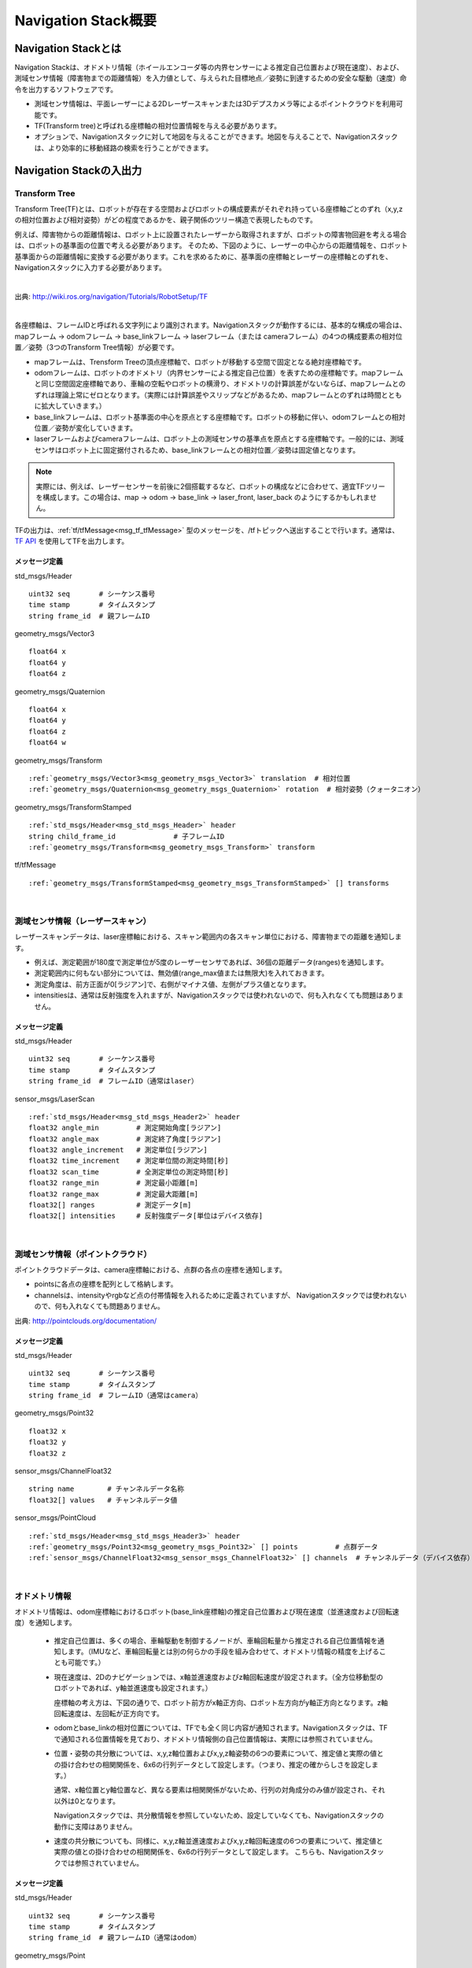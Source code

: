 Navigation Stack概要
=======================================

=======================================
Navigation Stackとは
=======================================

Navigation Stackは、オドメトリ情報（ホイールエンコーダ等の内界センサーによる推定自己位置および現在速度）、および、測域センサ情報（障害物までの距離情報）を入力値として、与えられた目標地点／姿勢に到達するための安全な駆動（速度）命令を出力するソフトウェアです。

* 測域センサ情報は、平面レーザーによる2Dレーザースキャンまたは3Dデプスカメラ等によるポイントクラウドを利用可能です。
* TF(Transform tree)と呼ばれる座標軸の相対位置情報を与える必要があります。
* オプションで、Navigationスタックに対して地図を与えることができます。地図を与えることで、Navigationスタックは、より効率的に移動経路の検索を行うことができます。


.. image:: /images/navigation_overview.png
   :scale: 80
   :align: center


=======================================
Navigation Stackの入出力
=======================================

Transform Tree
************************************************************

Transform Tree(TF)とは、ロボットが存在する空間およびロボットの構成要素がそれぞれ持っている座標軸ごとのずれ（x,y,zの相対位置および相対姿勢）がどの程度であるかを、親子関係のツリー構造で表現したものです。

例えば、障害物からの距離情報は、ロボット上に設置されたレーザーから取得されますが、ロボットの障害物回避を考える場合は、ロボットの基準面の位置で考える必要があります。そのため、下図のように、レーザーの中心からの距離情報を、ロボット基準面からの距離情報に変換する必要があります。これを求めるために、基準面の座標軸とレーザーの座標軸とのずれを、Navigationスタックに入力する必要があります。

|

.. image:: /images/simple_robot.png
   :align: center

出典: http://wiki.ros.org/navigation/Tutorials/RobotSetup/TF

|

各座標軸は、フレームIDと呼ばれる文字列により識別されます。Navigationスタックが動作するには、基本的な構成の場合は、mapフレーム → odomフレーム → base_linkフレーム → laserフレーム（または cameraフレーム）の4つの構成要素の相対位置／姿勢（3つのTransform Tree情報）が必要です。

* mapフレームは、Trensform Treeの頂点座標軸で、ロボットが移動する空間で固定となる絶対座標軸です。
* odomフレームは、ロボットのオドメトリ（内界センサーによる推定自己位置）を表すための座標軸です。mapフレームと同じ空間固定座標軸であり、車輪の空転やロボットの横滑り、オドメトリの計算誤差がないならば、mapフレームとのずれは理論上常にゼロとなります。（実際には計算誤差やスリップなどがあるため、mapフレームとのずれは時間とともに拡大していきます。）
* base_linkフレームは、ロボット基準面の中心を原点とする座標軸です。ロボットの移動に伴い、odomフレームとの相対位置／姿勢が変化していきます。
* laserフレームおよびcameraフレームは、ロボット上の測域センサの基準点を原点とする座標軸です。一般的には、測域センサはロボット上に固定据付されるため、base_linkフレームとの相対位置／姿勢は固定値となります。

.. note::

    実際には、例えば、レーザーセンサーを前後に2個搭載するなど、ロボットの構成などに合わせて、適宜TFツリーを構成します。この場合は、map → odom → base_link → laser_front, laser_back のようにするかもしれません。

TFの出力は、:ref:`tf/tfMessage<msg_tf_tfMessage>` 型のメッセージを、/tfトピックへ送出することで行います。通常は、 `TF API <http://wiki.ros.org/ja/tf>`__ を使用してTFを出力します。

メッセージ定義
------------------------------------------------------------

.. _msg_std_msgs_Header:

std_msgs/Header

.. parsed-literal:: 

    uint32 seq       # シーケンス番号
    time stamp       # タイムスタンプ
    string frame_id  # 親フレームID

.. _msg_geometry_msgs_Vector3:

geometry_msgs/Vector3

.. parsed-literal:: 

    float64 x
    float64 y
    float64 z

.. _msg_geometry_msgs_Quaternion:

geometry_msgs/Quaternion

.. parsed-literal:: 

    float64 x
    float64 y
    float64 z
    float64 w

.. _msg_geometry_msgs_Transform:

geometry_msgs/Transform

.. parsed-literal:: 

    :ref:`geometry_msgs/Vector3<msg_geometry_msgs_Vector3>` translation  # 相対位置
    :ref:`geometry_msgs/Quaternion<msg_geometry_msgs_Quaternion>` rotation  # 相対姿勢（クォータニオン）

.. _msg_geometry_msgs_TransformStamped:

geometry_msgs/TransformStamped

.. parsed-literal:: 

    :ref:`std_msgs/Header<msg_std_msgs_Header>` header
    string child_frame_id              # 子フレームID
    :ref:`geometry_msgs/Transform<msg_geometry_msgs_Transform>` transform

.. _msg_tf_tfMessage:

tf/tfMessage

.. parsed-literal:: 

    :ref:`geometry_msgs/TransformStamped<msg_geometry_msgs_TransformStamped>` [] transforms

|

測域センサ情報（レーザースキャン）
************************************************************

レーザースキャンデータは、laser座標軸における、スキャン範囲内の各スキャン単位における、障害物までの距離を通知します。

* 例えば、測定範囲が180度で測定単位が5度のレーザーセンサであれば、36個の距離データ(ranges)を通知します。
* 測定範囲内に何もない部分については、無効値(range_max値または無限大)を入れておきます。
* 測定角度は、前方正面が0[ラジアン]で、右側がマイナス値、左側がプラス値となります。
* intensitiesは、通常は反射強度を入れますが、Navigationスタックでは使われないので、何も入れなくても問題はありません。

.. image:: /images/laser_scan.png
   :align: center

メッセージ定義
------------------------------------------------------------

.. _msg_std_msgs_Header2:

std_msgs/Header

.. parsed-literal:: 

    uint32 seq       # シーケンス番号
    time stamp       # タイムスタンプ
    string frame_id  # フレームID（通常はlaser）

sensor_msgs/LaserScan

.. parsed-literal:: 

    :ref:`std_msgs/Header<msg_std_msgs_Header2>` header
    float32 angle_min         # 測定開始角度[ラジアン]
    float32 angle_max         # 測定終了角度[ラジアン]
    float32 angle_increment   # 測定単位[ラジアン]
    float32 time_increment    # 測定単位間の測定時間[秒]
    float32 scan_time         # 全測定単位の測定時間[秒]
    float32 range_min         # 測定最小距離[m]
    float32 range_max         # 測定最大距離[m]
    float32[] ranges          # 測定データ[m]
    float32[] intensities     # 反射強度データ[単位はデバイス依存]

|

測域センサ情報（ポイントクラウド）
************************************************************

ポイントクラウドデータは、camera座標軸における、点群の各点の座標を通知します。

* pointsに各点の座標を配列として格納します。
* channelsは、intensityやrgbなど点の付帯情報を入れるために定義されていますが、 Navigationスタックでは使われないので、何も入れなくても問題ありません。

.. image:: /images/keypoints_small.png
   :scale: 200
   :align: center

出典: http://pointclouds.org/documentation/

メッセージ定義
------------------------------------------------------------

.. _msg_std_msgs_Header3:

std_msgs/Header

.. parsed-literal:: 

    uint32 seq       # シーケンス番号
    time stamp       # タイムスタンプ
    string frame_id  # フレームID（通常はcamera）

.. _msg_geometry_msgs_Point32:

geometry_msgs/Point32

.. parsed-literal:: 

    float32 x
    float32 y
    float32 z

.. _msg_sensor_msgs_ChannelFloat32:

sensor_msgs/ChannelFloat32

.. parsed-literal:: 

    string name        # チャンネルデータ名称
    float32[] values   # チャンネルデータ値

sensor_msgs/PointCloud

.. parsed-literal:: 

    :ref:`std_msgs/Header<msg_std_msgs_Header3>` header
    :ref:`geometry_msgs/Point32<msg_geometry_msgs_Point32>` [] points         # 点群データ
    :ref:`sensor_msgs/ChannelFloat32<msg_sensor_msgs_ChannelFloat32>` [] channels  # チャンネルデータ（デバイス依存）

|

オドメトリ情報
************************************************************

オドメトリ情報は、odom座標軸におけるロボット(base_link座標軸)の推定自己位置および現在速度（並進速度および回転速度）を通知します。

  * 推定自己位置は、多くの場合、車輪駆動を制御するノードが、車輪回転量から推定される自己位置情報を通知します。（IMUなど、車輪回転量とは別の何らかの手段を組み合わせて、オドメトリ情報の精度を上げることも可能です。）
  * 現在速度は、2Dのナビゲーションでは、x軸並進速度およびz軸回転速度が設定されます。（全方位移動型のロボットであれば、y軸並進速度も設定されます。）
    
    座標軸の考え方は、下図の通りで、ロボット前方がx軸正方向、ロボット左方向がy軸正方向となります。z軸回転速度は、左回転が正方向です。

  * odomとbase_linkの相対位置については、TFでも全く同じ内容が通知されます。Navigationスタックは、TFで通知される位置情報を見ており、オドメトリ情報側の自己位置情報は、実際には参照されていません。
  * 位置・姿勢の共分散については、x,y,z軸位置およびx,y,z軸姿勢の6つの要素について、推定値と実際の値との掛け合わせの相関関係を、6x6の行列データとして設定します。（つまり、推定の確からしさを設定します。）
    
    通常、x軸位置とy軸位置など、異なる要素は相関関係がないため、行列の対角成分のみ値が設定され、それ以外は0となります。
    
    Navigationスタックでは、共分散情報を参照していないため、設定していなくても、Navigationスタックの動作に支障はありません。
  * 速度の共分散についても、同様に、x,y,z軸並進速度およびx,y,z軸回転速度の6つの要素について、推定値と実際の値との掛け合わせの相関関係を、6x6の行列データとして設定します。
    こちらも、Navigationスタックでは参照されていません。

.. _odom_picture:

.. image:: /images/base_local_planner_coord.png
   :align: center

メッセージ定義
------------------------------------------------------------

.. _msg_std_msgs_Header4:

std_msgs/Header

.. parsed-literal:: 

    uint32 seq       # シーケンス番号
    time stamp       # タイムスタンプ
    string frame_id  # 親フレームID（通常はodom）

.. _msg_geometry_msgs_Point:

geometry_msgs/Point

.. parsed-literal:: 

    float64 x
    float64 y
    float64 z

.. _msg_geometry_msgs_Pose:

geometry_msgs/Pose

.. parsed-literal:: 

    :ref:`geometry_msgs/Point<msg_geometry_msgs_Point>` position           # 位置
    :ref:`geometry_msgs/Quaternion<msg_geometry_msgs_Quaternion>` orientation   # 姿勢（クォータニオン）

.. _msg_geometry_msgs_PoseWithCovariance:

geometry_msgs/PoseWithCovariance

.. parsed-literal:: 

    :ref:`geometry_msgs/Pose<msg_geometry_msgs_Pose>` pose # 推定自己位置
    float64[36] covariance  # 位置・姿勢の共分散

.. _msg_geometry_msgs_Twist:

geometry_msgs/Twist

.. parsed-literal:: 

    :ref:`geometry_msgs/Vector3<msg_geometry_msgs_Vector3>` linear   # 並進速度
    :ref:`geometry_msgs/Vector3<msg_geometry_msgs_Vector3>` angular  # 回転速度

.. _msg_geometry_msgs_TwistWithCovariance:

geometry_msgs/TwistWithCovariance

.. parsed-literal:: 

    :ref:`geometry_msgs/Twist<msg_geometry_msgs_Twist>` twist  # 速度
    float64[36] covariance     # 速度の共分散

nav_msgs/Odometry

.. parsed-literal:: 

    :ref:`std_msgs/Header<msg_std_msgs_Header4>` header
    string child_frame_id                   # 子フレームID（通常はbase_link）
    :ref:`geometry_msgs/PoseWithCovariance<msg_geometry_msgs_PoseWithCovariance>` pose   # 推定自己位置
    :ref:`geometry_msgs/TwistWithCovariance<msg_geometry_msgs_TwistWithCovariance>` twist # 速度

|

地図
************************************************************

オプションとして、Navigationスタックに地図を与えることで、測距センサで見えていない後方や遠方、死角の情報も加味して経路検索を行うことができます。

地図は、OccupancyGridというデータ形式で表現します。5cm四方など、決まったサイズのセルで地図を区切り、各セルを、「占有されたセル(100)」、「占有されていないセル(0)」、「未知のセル(-1)」の3つで区分して地図を表現します。

地図情報は、解像度（セルの大きさ）、地図の大きさ（縦横のセル数）、オリジン（/map座標軸におけるセル(0,0)の位置）、そして各セルの占有率を保持した配列データから成ります。

.. image:: /images/occupancy_grid_map.png
   :align: center

メッセージ定義
------------------------------------------------------------

.. _msg_std_msgs_Header5:

std_msgs/Header

.. parsed-literal:: 

    uint32 seq       # シーケンス番号
    time stamp       # タイムスタンプ
    string frame_id  # フレームID（通常はmap）

.. _msg_nav_msgs_MapMetaData:

nav_msgs/MapMetaData

.. parsed-literal:: 

    time map_load_time          # 地図ロード時間（参照されない。header.stampと同値を入れておけばよい。）
    float32 resolution          # 地図解像度[m]
    uint32 width                # 地図横サイズ[セル数]
    uint32 height               # 地図縦サイズ[セル数]
    :ref:`geometry_msgs/Pose<msg_geometry_msgs_Pose>` origin   # オリジン座標

nav_msgs/OccupancyGrid

.. parsed-literal:: 

    :ref:`std_msgs/Header<msg_std_msgs_Header5>` header
    nav_msgs/MapMetaData info   # 地図付帯情報
    int8[] data                 # 地図データ

|

駆動（速度）命令
************************************************************

安全な経路を検索した結果として、Navigationスタックから駆動命令が出力されます。

速度は、並進速度(x,y,z)および回転速度(x,y,z)で表現され、一般的な2輪差動型のロボットの場合は、x軸並進速度とz軸回転速度のみ指定されます。オムニホイールなど全方位移動型のロボットの場合は、y軸直線速度が追加で指定されます。

座標軸についての考え方は、:ref:`オドメトリ情報の現在速度<odom_picture>` と同じです。

メッセージ定義
------------------------------------------------------------


geometry_msgs/Twist

.. parsed-literal:: 

    :ref:`geometry_msgs/Vector3<msg_geometry_msgs_Vector3>` linear   # 並進速度
    :ref:`geometry_msgs/Vector3<msg_geometry_msgs_Vector3>` angular  # 回転速度

|

その他のメッセージ型
************************************************************

共分散・タイムスタンプ付き位置・姿勢
------------------------------------------------------------
オドメトリ情報と同じ共分散付き位置・姿勢データにヘッダが付与されたメッセージ型です。ロボット自己位置の初期設定等に使用されます。

.. _msg_std_msgs_Header_com:

std_msgs/Header

.. parsed-literal:: 

    uint32 seq       # シーケンス番号
    time stamp       # タイムスタンプ
    string frame_id  # フレームID

.. _msg_geometry_msgs_PoseWithCovarianceStamped:

geometry_msgs/PoseWithCovarianceStamped

.. parsed-literal:: 

    :ref:`std_msgs/Header<msg_std_msgs_Header_com>` header
    :ref:`geometry_msgs/PoseWithCovariance<msg_geometry_msgs_PoseWithCovariance>` pose   # 位置・姿勢

|


位置・姿勢配列
------------------------------------------------------------
位置・姿勢データの配列です。パーティクル分散の視覚情報等に使用されます。

.. _msg_geometry_msgs_PoseArray:

geometry_msgs/PoseArray

.. parsed-literal:: 

    :ref:`std_msgs/Header<msg_std_msgs_Header_com>` header
    :ref:`geometry_msgs/Pose<msg_geometry_msgs_Pose>` [] poses   # 位置・姿勢配列

|

経路情報
------------------------------------------------------------
経路情報です。位置・姿勢データの配列で表現されます。経路の視覚情報等に使用されます。

.. _msg_geometry_msgs_PoseStamped:

geometry_msgs/PoseStamped

.. parsed-literal:: 

    :ref:`std_msgs/Header<msg_std_msgs_Header_com>` header
    :ref:`geometry_msgs/Pose<msg_geometry_msgs_Pose>` pose   # 位置・姿勢


.. _msg_nav_msgs_Path:

nav_msgs/Path

.. parsed-literal:: 

    :ref:`std_msgs/Header<msg_std_msgs_Header_com>` header
    :ref:`geometry_msgs/PoseStamped<msg_geometry_msgs_PoseStamped>` [] poses   # 位置・姿勢配列

|

↓TODO
------------------------------------------------------------

|

ポイントクラウド（BLOB版）
------------------------------------------------------------
ポイントクラウドの点群情報をBLOBデータで表現するデータ型です。

.. _msg_sensor_msgs_PointCloud2:

sensor_msgs/PointCloud2

std_msgs/Header header
uint32 height
uint32 width
sensor_msgs/PointField[] fields
bool is_bigendian
uint32 point_step
uint32 row_step
uint8[] data
bool is_dense

|

~<name>/footprint (geometry_msgs/Polygon)
~<name>/costmap_updates (map_msgs/OccupancyGridUpdate)
~<name>/voxel_grid (costmap_2d/VoxelGrid)

map_metadata (nav_msgs/MapMetaData)



move_base/goal (move_base_msgs/MoveBaseActionGoal)
move_base/cancel (actionlib_msgs/GoalID)
move_base/feedback (move_base_msgs/MoveBaseActionFeedback)
move_base/status (actionlib_msgs/GoalStatusArray)
move_base/result (move_base_msgs/MoveBaseActionResult)
move_base_simple/goal (geometry_msgs/PoseStamped)
~make_plan (nav_msgs/GetPlan)

|

サービス型
************************************************************

std_srvs/Empty
set_map (nav_msgs/SetMap)
static_map (nav_msgs/GetMap)

